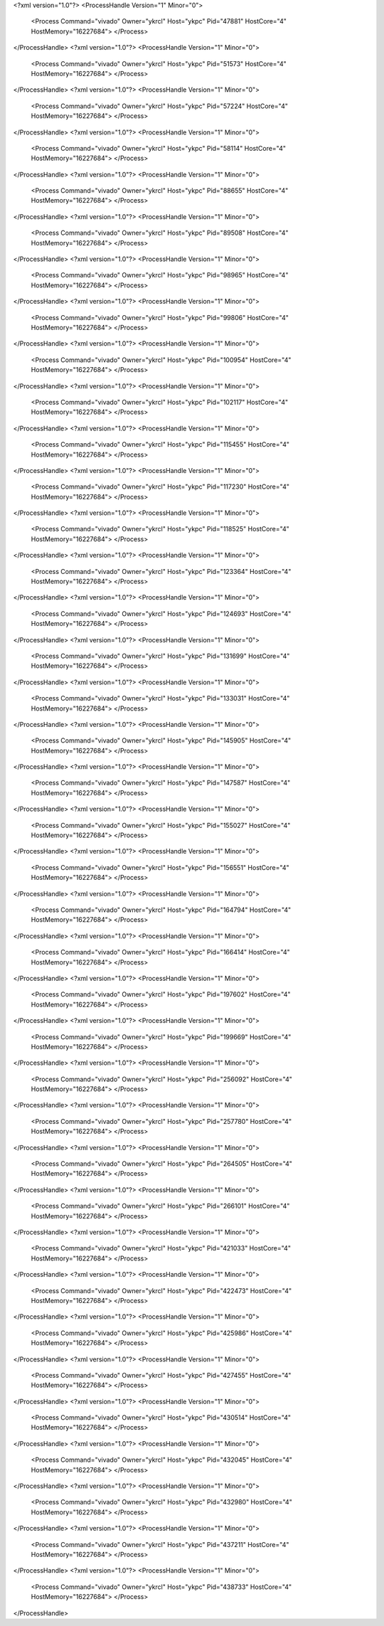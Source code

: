 <?xml version="1.0"?>
<ProcessHandle Version="1" Minor="0">
    <Process Command="vivado" Owner="ykrcl" Host="ykpc" Pid="47881" HostCore="4" HostMemory="16227684">
    </Process>
</ProcessHandle>
<?xml version="1.0"?>
<ProcessHandle Version="1" Minor="0">
    <Process Command="vivado" Owner="ykrcl" Host="ykpc" Pid="51573" HostCore="4" HostMemory="16227684">
    </Process>
</ProcessHandle>
<?xml version="1.0"?>
<ProcessHandle Version="1" Minor="0">
    <Process Command="vivado" Owner="ykrcl" Host="ykpc" Pid="57224" HostCore="4" HostMemory="16227684">
    </Process>
</ProcessHandle>
<?xml version="1.0"?>
<ProcessHandle Version="1" Minor="0">
    <Process Command="vivado" Owner="ykrcl" Host="ykpc" Pid="58114" HostCore="4" HostMemory="16227684">
    </Process>
</ProcessHandle>
<?xml version="1.0"?>
<ProcessHandle Version="1" Minor="0">
    <Process Command="vivado" Owner="ykrcl" Host="ykpc" Pid="88655" HostCore="4" HostMemory="16227684">
    </Process>
</ProcessHandle>
<?xml version="1.0"?>
<ProcessHandle Version="1" Minor="0">
    <Process Command="vivado" Owner="ykrcl" Host="ykpc" Pid="89508" HostCore="4" HostMemory="16227684">
    </Process>
</ProcessHandle>
<?xml version="1.0"?>
<ProcessHandle Version="1" Minor="0">
    <Process Command="vivado" Owner="ykrcl" Host="ykpc" Pid="98965" HostCore="4" HostMemory="16227684">
    </Process>
</ProcessHandle>
<?xml version="1.0"?>
<ProcessHandle Version="1" Minor="0">
    <Process Command="vivado" Owner="ykrcl" Host="ykpc" Pid="99806" HostCore="4" HostMemory="16227684">
    </Process>
</ProcessHandle>
<?xml version="1.0"?>
<ProcessHandle Version="1" Minor="0">
    <Process Command="vivado" Owner="ykrcl" Host="ykpc" Pid="100954" HostCore="4" HostMemory="16227684">
    </Process>
</ProcessHandle>
<?xml version="1.0"?>
<ProcessHandle Version="1" Minor="0">
    <Process Command="vivado" Owner="ykrcl" Host="ykpc" Pid="102117" HostCore="4" HostMemory="16227684">
    </Process>
</ProcessHandle>
<?xml version="1.0"?>
<ProcessHandle Version="1" Minor="0">
    <Process Command="vivado" Owner="ykrcl" Host="ykpc" Pid="115455" HostCore="4" HostMemory="16227684">
    </Process>
</ProcessHandle>
<?xml version="1.0"?>
<ProcessHandle Version="1" Minor="0">
    <Process Command="vivado" Owner="ykrcl" Host="ykpc" Pid="117230" HostCore="4" HostMemory="16227684">
    </Process>
</ProcessHandle>
<?xml version="1.0"?>
<ProcessHandle Version="1" Minor="0">
    <Process Command="vivado" Owner="ykrcl" Host="ykpc" Pid="118525" HostCore="4" HostMemory="16227684">
    </Process>
</ProcessHandle>
<?xml version="1.0"?>
<ProcessHandle Version="1" Minor="0">
    <Process Command="vivado" Owner="ykrcl" Host="ykpc" Pid="123364" HostCore="4" HostMemory="16227684">
    </Process>
</ProcessHandle>
<?xml version="1.0"?>
<ProcessHandle Version="1" Minor="0">
    <Process Command="vivado" Owner="ykrcl" Host="ykpc" Pid="124693" HostCore="4" HostMemory="16227684">
    </Process>
</ProcessHandle>
<?xml version="1.0"?>
<ProcessHandle Version="1" Minor="0">
    <Process Command="vivado" Owner="ykrcl" Host="ykpc" Pid="131699" HostCore="4" HostMemory="16227684">
    </Process>
</ProcessHandle>
<?xml version="1.0"?>
<ProcessHandle Version="1" Minor="0">
    <Process Command="vivado" Owner="ykrcl" Host="ykpc" Pid="133031" HostCore="4" HostMemory="16227684">
    </Process>
</ProcessHandle>
<?xml version="1.0"?>
<ProcessHandle Version="1" Minor="0">
    <Process Command="vivado" Owner="ykrcl" Host="ykpc" Pid="145905" HostCore="4" HostMemory="16227684">
    </Process>
</ProcessHandle>
<?xml version="1.0"?>
<ProcessHandle Version="1" Minor="0">
    <Process Command="vivado" Owner="ykrcl" Host="ykpc" Pid="147587" HostCore="4" HostMemory="16227684">
    </Process>
</ProcessHandle>
<?xml version="1.0"?>
<ProcessHandle Version="1" Minor="0">
    <Process Command="vivado" Owner="ykrcl" Host="ykpc" Pid="155027" HostCore="4" HostMemory="16227684">
    </Process>
</ProcessHandle>
<?xml version="1.0"?>
<ProcessHandle Version="1" Minor="0">
    <Process Command="vivado" Owner="ykrcl" Host="ykpc" Pid="156551" HostCore="4" HostMemory="16227684">
    </Process>
</ProcessHandle>
<?xml version="1.0"?>
<ProcessHandle Version="1" Minor="0">
    <Process Command="vivado" Owner="ykrcl" Host="ykpc" Pid="164794" HostCore="4" HostMemory="16227684">
    </Process>
</ProcessHandle>
<?xml version="1.0"?>
<ProcessHandle Version="1" Minor="0">
    <Process Command="vivado" Owner="ykrcl" Host="ykpc" Pid="166414" HostCore="4" HostMemory="16227684">
    </Process>
</ProcessHandle>
<?xml version="1.0"?>
<ProcessHandle Version="1" Minor="0">
    <Process Command="vivado" Owner="ykrcl" Host="ykpc" Pid="197602" HostCore="4" HostMemory="16227684">
    </Process>
</ProcessHandle>
<?xml version="1.0"?>
<ProcessHandle Version="1" Minor="0">
    <Process Command="vivado" Owner="ykrcl" Host="ykpc" Pid="199669" HostCore="4" HostMemory="16227684">
    </Process>
</ProcessHandle>
<?xml version="1.0"?>
<ProcessHandle Version="1" Minor="0">
    <Process Command="vivado" Owner="ykrcl" Host="ykpc" Pid="256092" HostCore="4" HostMemory="16227684">
    </Process>
</ProcessHandle>
<?xml version="1.0"?>
<ProcessHandle Version="1" Minor="0">
    <Process Command="vivado" Owner="ykrcl" Host="ykpc" Pid="257780" HostCore="4" HostMemory="16227684">
    </Process>
</ProcessHandle>
<?xml version="1.0"?>
<ProcessHandle Version="1" Minor="0">
    <Process Command="vivado" Owner="ykrcl" Host="ykpc" Pid="264505" HostCore="4" HostMemory="16227684">
    </Process>
</ProcessHandle>
<?xml version="1.0"?>
<ProcessHandle Version="1" Minor="0">
    <Process Command="vivado" Owner="ykrcl" Host="ykpc" Pid="266101" HostCore="4" HostMemory="16227684">
    </Process>
</ProcessHandle>
<?xml version="1.0"?>
<ProcessHandle Version="1" Minor="0">
    <Process Command="vivado" Owner="ykrcl" Host="ykpc" Pid="421033" HostCore="4" HostMemory="16227684">
    </Process>
</ProcessHandle>
<?xml version="1.0"?>
<ProcessHandle Version="1" Minor="0">
    <Process Command="vivado" Owner="ykrcl" Host="ykpc" Pid="422473" HostCore="4" HostMemory="16227684">
    </Process>
</ProcessHandle>
<?xml version="1.0"?>
<ProcessHandle Version="1" Minor="0">
    <Process Command="vivado" Owner="ykrcl" Host="ykpc" Pid="425986" HostCore="4" HostMemory="16227684">
    </Process>
</ProcessHandle>
<?xml version="1.0"?>
<ProcessHandle Version="1" Minor="0">
    <Process Command="vivado" Owner="ykrcl" Host="ykpc" Pid="427455" HostCore="4" HostMemory="16227684">
    </Process>
</ProcessHandle>
<?xml version="1.0"?>
<ProcessHandle Version="1" Minor="0">
    <Process Command="vivado" Owner="ykrcl" Host="ykpc" Pid="430514" HostCore="4" HostMemory="16227684">
    </Process>
</ProcessHandle>
<?xml version="1.0"?>
<ProcessHandle Version="1" Minor="0">
    <Process Command="vivado" Owner="ykrcl" Host="ykpc" Pid="432045" HostCore="4" HostMemory="16227684">
    </Process>
</ProcessHandle>
<?xml version="1.0"?>
<ProcessHandle Version="1" Minor="0">
    <Process Command="vivado" Owner="ykrcl" Host="ykpc" Pid="432980" HostCore="4" HostMemory="16227684">
    </Process>
</ProcessHandle>
<?xml version="1.0"?>
<ProcessHandle Version="1" Minor="0">
    <Process Command="vivado" Owner="ykrcl" Host="ykpc" Pid="437211" HostCore="4" HostMemory="16227684">
    </Process>
</ProcessHandle>
<?xml version="1.0"?>
<ProcessHandle Version="1" Minor="0">
    <Process Command="vivado" Owner="ykrcl" Host="ykpc" Pid="438733" HostCore="4" HostMemory="16227684">
    </Process>
</ProcessHandle>
